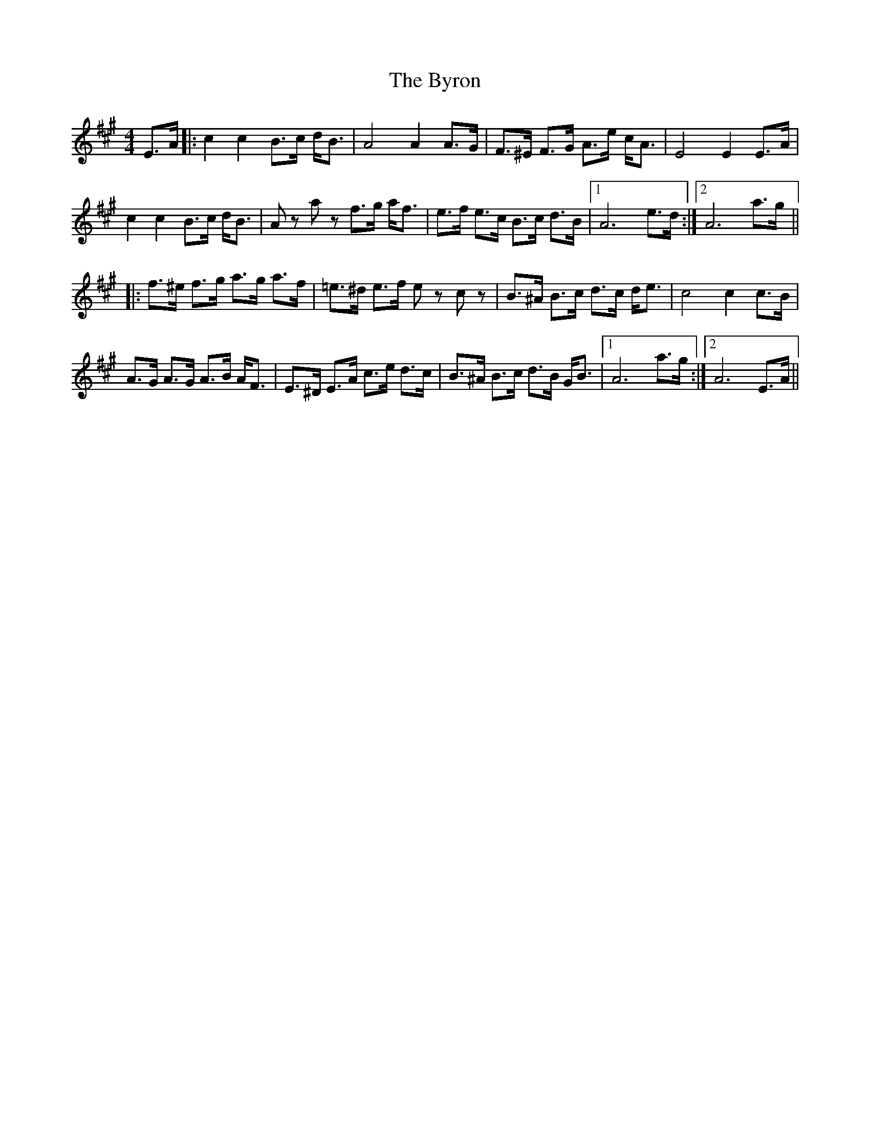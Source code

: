 X: 5686
T: Byron, The
R: strathspey
M: 4/4
K: Amajor
E>A|:c2 c2 B>c d<B|A4 A2 A>G|F>^E F>G A>e c<A|E4 E2 E>A|
c2 c2 B>c d<B|A z a z f>g a<f|e>f e>c B>c d>B|1 A6 e>d:|2 A6 a>g||
|:f>^e f>g a>g a>f|=e>^d e>f e z c z|B>^A B>c d>c d<e|c4 c2 c>B|
A>G A>G A>B A<F|E>^D E>A c>e d>c|B>^A B>c d>B G<B|1 A6 a>g:|2 A6 E>A||

